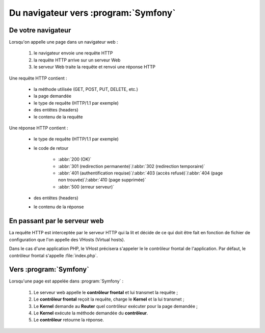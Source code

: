 .. _http-vers-symfony:

#####################################
Du navigateur vers :program:`Symfony`
#####################################

*******************
De votre navigateur
*******************

Lorsqu'on appelle une page dans un navigateur web :

    #. le navigateur envoie une requête HTTP
    #. la requête HTTP arrive sur un serveur Web
    #. le serveur Web traite la requête et renvoi une réponse HTTP

.. image:: /_static/images/http.png
    :align: center
    :class: box

Une requête HTTP contient :

    * la méthode utilisée (GET, POST, PUT, DELETE, etc.)
    * la page demandée
    * le type de requête (HTTP/1.1 par exemple)
    * des entêtes (headers)
    * le contenu de la requête

Une réponse HTTP contient :

    * le type de requête (HTTP/1.1 par exemple)
    * le code de retour

        * :abbr:`200 (OK)`
        * :abbr:`301 (redirection permanente)`/:abbr:`302 (redirection temporaire)`
        * :abbr:`401 (authentification requise)`/:abbr:`403 (accès refusé)`/:abbr:`404 (page non trouvée)`/:abbr:`410 (page supprimée)`
        * :abbr:`500 (erreur serveur)`

    * des entêtes (headers)
    * le contenu de la réponse

*****************************
En passant par le serveur web
*****************************

La requête HTTP est interceptée par le serveur HTTP qui la lit et décide de ce qui doit être fait en fonction de fichier de configuration que l'on appelle des VHosts (Virtual hosts).

Dans le cas d'une application PHP, le VHost précisera s'appeler le le contrôleur frontal de l'application. Par défaut, le contrôleur frontal s'appelle :file:`index.php`.

.. image:: /_static/images/web_to_sf.png
    :align: center
    :class: box

***********************
Vers :program:`Symfony`
***********************

Lorsqu'une page est appelée dans :program:`Symfony` :

    #. Le serveur web appelle le **contrôleur frontal** et lui transmet la requête ;
    #. Le **contrôleur frontal** reçoit la requête, charge le **Kernel** et la lui transmet ;
    #. Le **Kernel** demande au **Router** quel contrôleur exécuter pour la page demandée ;
    #. Le **Kernel** exécute la méthode demandée du **contrôleur**.
    #. Le **contrôleur** retourne la réponse.

.. thumbnail:: /_static/images/symfony_request_flow.png
    :align: center
    :class: box
